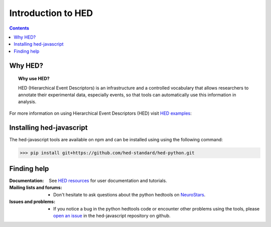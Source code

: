 .. _introduction:

=====================================================
Introduction to HED
=====================================================

.. contents:: **Contents**
    :local:
    :depth: 1

Why HED?
========

.. topic:: Why use HED?

   HED (Hierarchical Event Descriptors) is an infrastructure and
   a controlled vocabulary that allows researchers to annotate
   their experimental data, especially events,
   so that tools can automatically use this information in analysis.

For more information on using Hierarchical Event Descriptors (HED)
visit `HED examples <https://hed-examples.readthedocs.io/en/latest/index.html>`_:


Installing hed-javascript
=========================
The hed-javascript tools are available on npm and can be installed using
using the following command:

>>> pip install git+https://github.com/hed-standard/hed-python.git


Finding help
============

:Documentation:

    See `HED resources <https://www.hed-resources.org>`_ for user documentation and tutorials.


:Mailing lists and forums:

    * Don't hesitate to ask questions about the python hedtools on `NeuroStars
      <https://neurostars.org/tags/hedtools>`_.

:Issues and problems:
    * If you notice a bug in the python hedtools code or encounter other problems using the tools, please `open an issue`_ in the
      hed-javascript repository on github.

.. _open an issue: https://github.com/hed-standard/hed-javascript/issues
